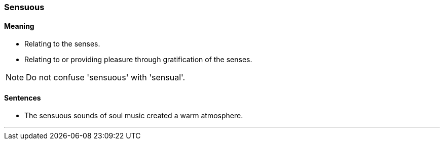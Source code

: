 === Sensuous

==== Meaning

* Relating to the senses.
* Relating to or providing pleasure through gratification of the senses.

NOTE: Do not confuse 'sensuous' with 'sensual'.

==== Sentences

* The [.underline]#sensuous# sounds of soul music created a warm atmosphere.

'''
